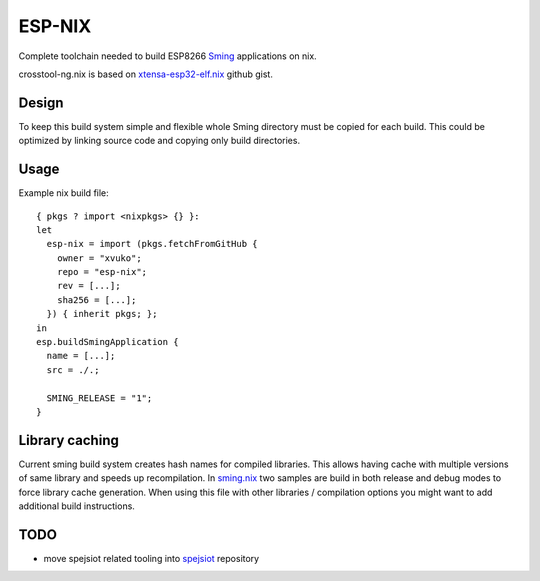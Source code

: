 ESP-NIX
=======
Complete toolchain needed to build ESP8266 `Sming`_ applications on nix.

crosstool-ng.nix is based on `xtensa-esp32-elf.nix`_ github gist.

.. _xtensa-esp32-elf.nix: https://gist.github.com/thpham/0cccfab10936979a78de776c87ba906a
.. _Sming: https://github.com/SmingHub/Sming

Design
------
To keep this build system simple and flexible whole Sming directory must be
copied for each build. This could be optimized by linking source code and
copying only build directories.


Usage
-----
Example nix build file::

    { pkgs ? import <nixpkgs> {} }:
    let
      esp-nix = import (pkgs.fetchFromGitHub {
        owner = "xvuko";
        repo = "esp-nix";
        rev = [...];
        sha256 = [...];
      }) { inherit pkgs; };
    in
    esp.buildSmingApplication {
      name = [...];
      src = ./.;
    
      SMING_RELEASE = "1";
    }

Library caching
---------------
Current sming build system creates hash names for compiled libraries. This
allows having cache with multiple versions of same library and speeds up
recompilation. In sming.nix_ two samples are build in
both release and debug modes to force library cache generation. When using
this file with other libraries / compilation options you might want to add
additional build instructions.

.. _sming.nix: sming.nix

TODO
----
- move spejsiot related tooling into `spejsiot`_ repository

.. _spejsiot: https://gist.github.com/thpham/0cccfab10936979a78de776c87ba906a
